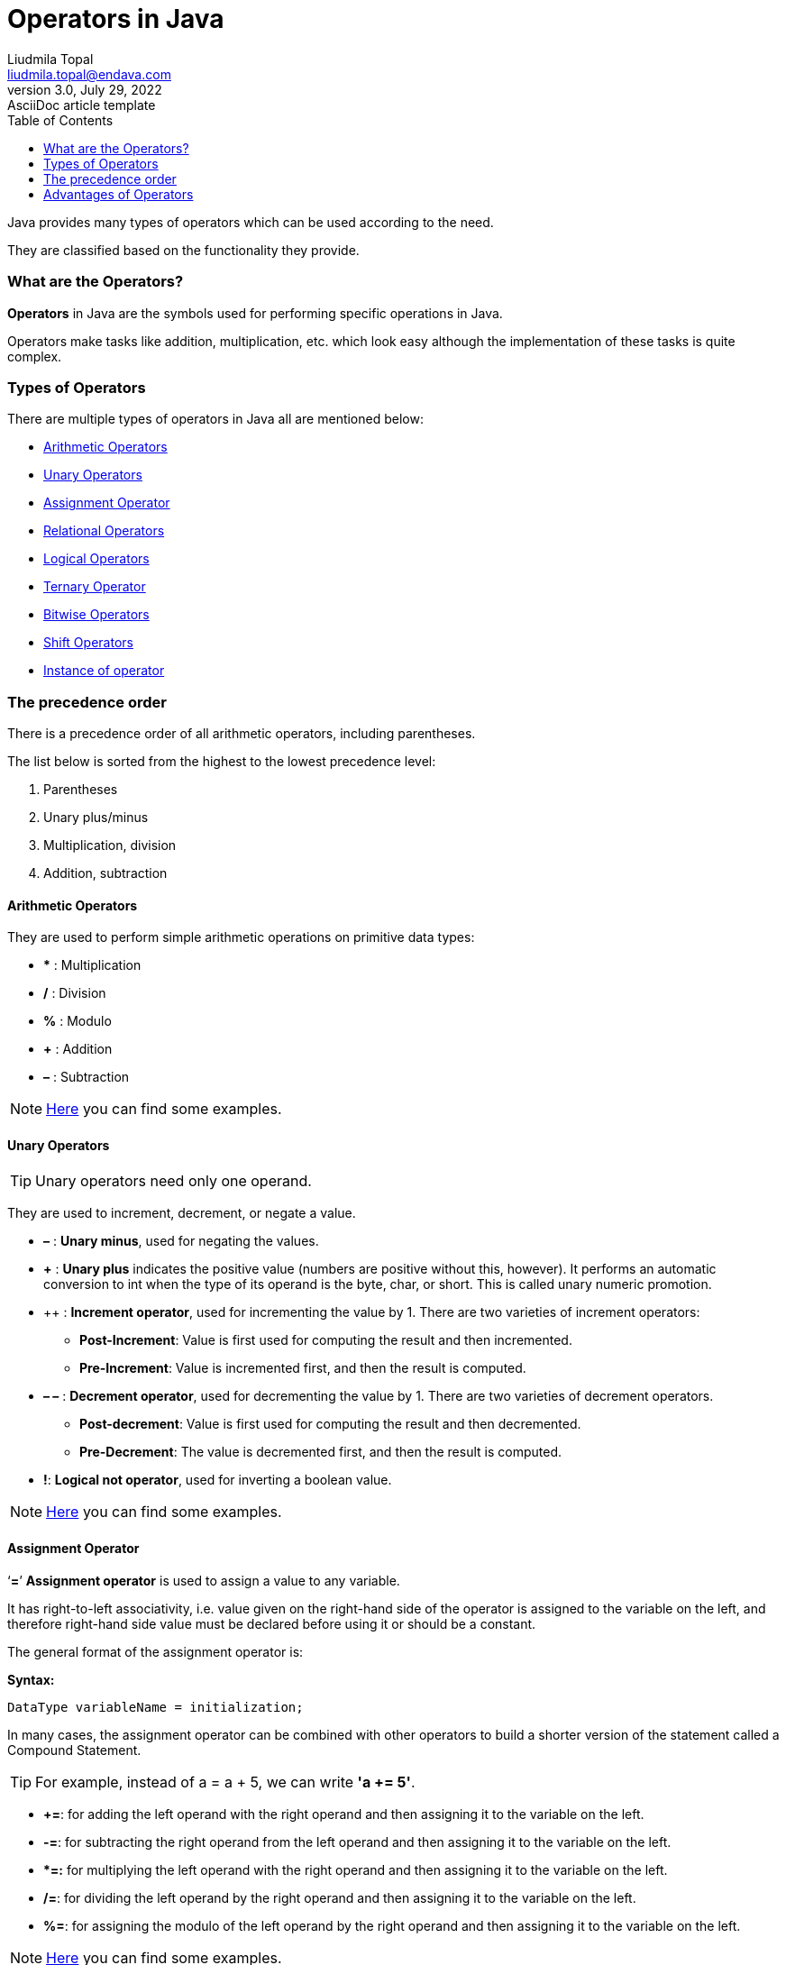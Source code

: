 = Operators in Java
Liudmila Topal <liudmila.topal@endava.com>
3.0, July 29, 2022: AsciiDoc article template
:toc:
:icons: font

Java provides many types of operators which can be used according to the need.

They are classified based on the functionality they provide.

=== What are the Operators?
====
*Operators* in Java are the symbols used for performing specific operations in Java.
====

Operators make tasks like addition, multiplication, etc. which look easy although the implementation of these tasks is quite complex.

=== Types of Operators
There are multiple types of operators in Java all are mentioned below:

* link:#arithmetic[Arithmetic Operators]
* link:#unary[Unary Operators]
* link:#assignment[Assignment Operator]
* link:#relational[Relational Operators]
* link:#logical[Logical Operators]
* link:#ternary[Ternary Operator]
* link:#bitwise[Bitwise Operators]
* link:#shift[Shift Operators]
* link:#instanceOf[Instance of operator]

=== The precedence order
There is a precedence order of all arithmetic operators, including parentheses.

The list below is sorted from the highest to the lowest precedence level:

. Parentheses
. Unary plus/minus
. Multiplication, division
. Addition, subtraction

==== [[arithmetic]]Arithmetic Operators
They are used to perform simple arithmetic operations on primitive data types:

* *** : Multiplication
* */* : Division
* *%* : Modulo
* *+* : Addition
* *–* : Subtraction

[NOTE]
=====
link:operators_examples/ArithmeticOperators.java[Here] you can find some examples.
=====

==== [[unary]]Unary Operators
TIP: Unary operators need only one operand.

They are used to increment, decrement, or negate a value.

* *–* : *Unary minus*, used for negating the values.
* *+* : *Unary plus* indicates the positive value (numbers are positive without this, however).
It performs an automatic conversion to int when the type of its operand is the byte, char, or short.
This is called unary numeric promotion.
* ++ : *Increment operator*, used for incrementing the value by 1.
There are two varieties of increment operators:
** *Post-Increment*: Value is first used for computing the result and then incremented.
** *Pre-Increment*: Value is incremented first, and then the result is computed.
* *– –*  : *Decrement operator*, used for decrementing the value by 1.
There are two varieties of decrement operators.
** *Post-decrement*: Value is first used for computing the result and then decremented.
** *Pre-Decrement*: The value is decremented first, and then the result is computed.
* *!*: *Logical not operator*, used for inverting a boolean value.

[NOTE]
=====
link:operators_examples/UnaryOperators.java[Here] you can find some examples.
=====

==== [[assignment]]Assignment Operator
====
‘*=*’ *Assignment operator* is used to assign a value to any variable.
====

It has right-to-left associativity, i.e. value given on the right-hand side of the operator is assigned to the variable on the left,
and therefore right-hand side value must be declared before using it or should be a constant.

The general format of the assignment operator is:

*Syntax:*
[source, java]
----
DataType variableName = initialization;
----

In many cases, the assignment operator can be combined with other operators to build a shorter version of the statement called a Compound Statement.

TIP: For example, instead of a = a + 5, we can write *'a += 5'*.

* *+=*: for adding the left operand with the right operand and then assigning it to the variable on the left.
* *-=*: for subtracting the right operand from the left operand and then assigning it to the variable on the left.
* **=:* for multiplying the left operand with the right operand and then assigning it to the variable on the left.
* */=*: for dividing the left operand by the right operand and then assigning it to the variable on the left.
* *%=*: for assigning the modulo of the left operand by the right operand and then assigning it to the variable on the left.

[NOTE]
=====
link:operators_examples/AssignmentOperators.java[Here] you can find some examples.
=====

==== [[relational]]Relational Operators
====
*These operators* are used to check for relations like equality, greater than, and less than.
====

They return *boolean* results after the comparison and are extensively used in looping statements as well as conditional _if-else statements_.

* *==*: *Equal to* returns _true_ if the left-hand side is equal to the right-hand side.
* *!=*: *Not Equal to* returns _true_ if the left-hand side is not equal to the right-hand side.
* *<*: *Less than* returns _true_ if the left-hand side is less than the right-hand side.
* *< =*: *Less than or equal to* returns _true_ if the left-hand side is less than or equal to the right-hand side.
* *>*: *Greater than* returns *true* if the left-hand side is greater than the right-hand side.
* *> =*: *Greater than or equal to* returns _true_ if the left-hand side is greater than or equal to the right-hand side.

[NOTE]
=====
link:operators_examples/RelationalOperators.java[Here] you can find some examples.
=====

==== [[logical]]Logical Operators

TIP: *Logical operators* are used to determine the logic between variables or values:

* *&&* - *Logical AND*: returns _true_ when _both conditions_ are true.
* *||* - *Logical OR*: returns _true_ if _at least one condition_ is true.
* *!* - *Logical NOT*: returns _true_ when a condition is false and vice-versa.

[NOTE]
=====
link:operators_examples/LogicalOperators.java[Here] you can find some examples.
=====

==== [[ternary]]Ternary operator
The *ternary operator* is a shorthand version of the if-else statement.

It has three operands and hence the name Ternary:

*Syntax:*
[source, java]
----
condition ? if true : if false
----

[NOTE]
=====
link:operators_examples/TernaryOperator.java[Here] you can find some examples.
=====

----
The above statement means that if the condition evaluates to true, then execute the statements after the ‘?’ else execute the statements after the ‘:’.
----

==== [[bitwise]]Bitwise Operators
These operators are used to perform the manipulation of individual bits of a number.

TIP: They can be used with any of the integer types.

* *&* - *Bitwise AND operator*: returns bit by bit AND of input values.
* *|* - *Bitwise OR operator*: returns bit by bit OR of input values.
* *^* - *Bitwise XOR operator*: returns bit-by-bit XOR of input values.
* *~* - *Bitwise Complement Operator*: This is a _unary operator_ which returns the one’s complement representation
of the input value, i.e., with all bits inverted.

[NOTE]
=====
link:operators_examples/BitwiseOperators.java[Here] you can find some examples.
=====

==== [[shift]]Shift Operators
These operators are used to shift the bits of a number left or right, thereby multiplying or dividing the number by two, respectively.

TIP: They can be used when we have to multiply or divide a number by two.

*Syntax:*
[source, java]
----
number shift_operator number_of_places_to_shift;
----

* *<<* - *Left shift operator*: shifts the bits of the number to the left and fills 0 on voids left as a result.
Similar effect as multiplying the number with some power of two.
* *>>* - *Signed Right shift operator*: shifts the bits of the number to the right and fills 0 on voids left as a result.
The leftmost bit depends on the sign of the initial number.
Similar effect to dividing the number with some power of two.
* *>>>* - *Unsigned Right shift operator*: shifts the bits of the number to the right and fills 0 on voids left as a result.
The leftmost bit is set to 0.

[NOTE]
=====
link:operators_examples/ShiftOperators.java[Here] you can find some examples.
=====

==== [[instanceOf]]Instance of operator
The instance of the operator is used for type checking.

TIP: It can be used to test if an object is an instance of a class, a subclass, or an interface.

*Syntax:*
[source, java]
----
object instance of class/subclass/interface
----

[NOTE]
=====
link:operators_examples/InstanceOfOperator.java[Here] you can find some examples.
=====

=== Advantages of Operators
The advantages of using operators in Java are mentioned below:

* *Expressiveness*: Operators in Java provide a concise and readable way to perform complex calculations and logical operations.
* *Time-Saving*: Operators in Java save time by reducing the amount of code required to perform certain tasks.
* *Improved Performance*: Using operators can improve performance because they are often implemented at the hardware level,
making them faster than equivalent Java code.